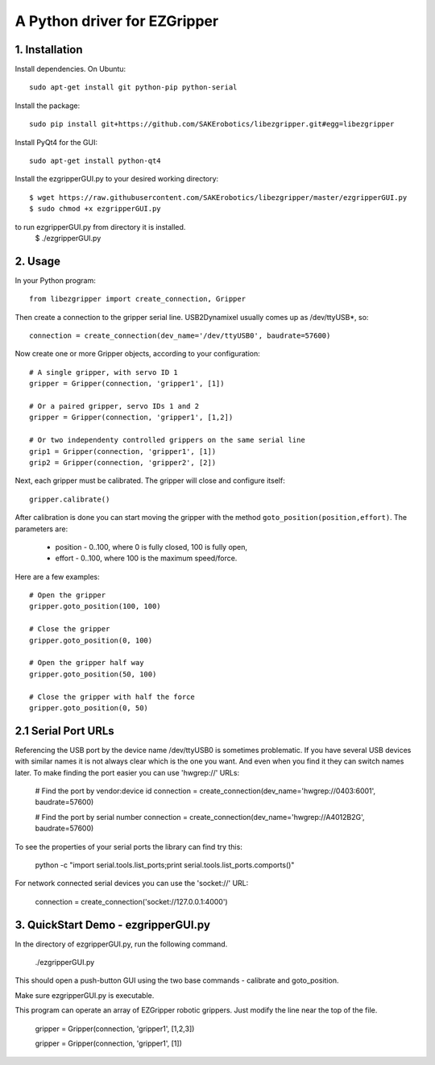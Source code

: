 A Python driver for EZGripper
=============================

1. Installation
---------------
Install dependencies. On Ubuntu::

   sudo apt-get install git python-pip python-serial

Install the package::

   sudo pip install git+https://github.com/SAKErobotics/libezgripper.git#egg=libezgripper
   
Install PyQt4 for the GUI::

   sudo apt-get install python-qt4
   
Install the ezgripperGUI.py to your desired working directory::

   $ wget https://raw.githubusercontent.com/SAKErobotics/libezgripper/master/ezgripperGUI.py
   $ sudo chmod +x ezgripperGUI.py
   
to run ezgripperGUI.py from directory it is installed.
   $ ./ezgripperGUI.py
 
2. Usage
--------

In your Python program::

   from libezgripper import create_connection, Gripper

Then create a connection to the gripper serial line. USB2Dynamixel usually comes up as /dev/ttyUSB*, so::

   connection = create_connection(dev_name='/dev/ttyUSB0', baudrate=57600)

Now create one or more Gripper objects, according to your configuration::

   # A single gripper, with servo ID 1
   gripper = Gripper(connection, 'gripper1', [1])
   
   # Or a paired gripper, servo IDs 1 and 2
   gripper = Gripper(connection, 'gripper1', [1,2])
   
   # Or two independenty controlled grippers on the same serial line
   grip1 = Gripper(connection, 'gripper1', [1])
   grip2 = Gripper(connection, 'gripper2', [2])

Next, each gripper must be calibrated. The gripper will close and configure itself::

   gripper.calibrate()
   
After calibration is done you can start moving the gripper with the method 
``goto_position(position,effort)``. The parameters are:
   * position - 0..100, where 0 is fully closed, 100 is fully open,
   * effort - 0..100, where 100 is the maximum speed/force.

Here are a few examples::

   # Open the gripper
   gripper.goto_position(100, 100)
   
   # Close the gripper
   gripper.goto_position(0, 100)
   
   # Open the gripper half way
   gripper.goto_position(50, 100)
   
   # Close the gripper with half the force
   gripper.goto_position(0, 50)
   
2.1 Serial Port URLs
--------------------
Referencing the USB port by the device name /dev/ttyUSB0 is sometimes problematic.
If you have several USB devices with similar names it is not always clear which is
the one you want. And even when you find it they can switch names later. To make 
finding the port easier you can use 'hwgrep://' URLs:

   # Find the port by vendor:device id
   connection = create_connection(dev_name='hwgrep://0403:6001', baudrate=57600)
   
   # Find the port by serial number
   connection = create_connection(dev_name='hwgrep://A4012B2G', baudrate=57600)

To see the properties of your serial ports the library can find try this:

   python -c "import serial.tools.list_ports;print serial.tools.list_ports.comports()"

For network connected serial devices you can use the 'socket://' URL:

   connection = create_connection('socket://127.0.0.1:4000')


3. QuickStart Demo - ezgripperGUI.py
------------------------------------   

In the directory of ezgripperGUI.py, run the following command.

   ./ezgripperGUI.py
   
This should open a push-button GUI using the two base commands - calibrate and goto_position.
   
Make sure ezgripperGUI.py is executable. 

This program can operate an array of EZGripper robotic grippers.  Just modify the line near the top of the file.

    gripper = Gripper(connection, 'gripper1', [1,2,3])

    gripper = Gripper(connection, 'gripper1', [1])

